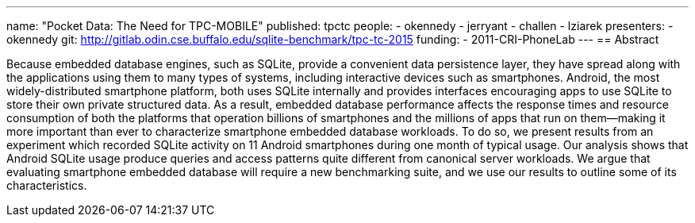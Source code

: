 ---
name: "Pocket Data: The Need for TPC-MOBILE"
published: tpctc
people:
- okennedy
- jerryant
- challen
- lziarek
presenters:
- okennedy
git: http://gitlab.odin.cse.buffalo.edu/sqlite-benchmark/tpc-tc-2015
funding:
- 2011-CRI-PhoneLab
---
== Abstract

Because embedded database engines, such as SQLite, provide a convenient data
persistence layer, they have spread along with the applications using them to
many types of systems, including interactive devices such as smartphones.
Android, the most widely-distributed smartphone platform, both uses SQLite
internally and provides interfaces encouraging apps to use SQLite to store
their own private structured data. As a result, embedded database performance
affects the response times and resource consumption of both the platforms
that operation billions of smartphones and the millions of apps that run on
them--making it more important than ever to characterize smartphone embedded
database workloads. To do so, we present results from an experiment which
recorded SQLite activity on 11 Android smartphones during one month of
typical usage. Our analysis shows that Android SQLite usage produce queries
and access patterns quite different from canonical server workloads. We argue
that evaluating smartphone embedded database will require a new benchmarking
suite, and we use our results to outline some of its characteristics. 
